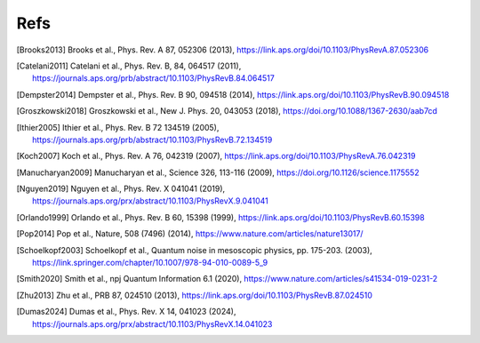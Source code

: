 .. scqubits
   Copyright (C) 2019, Jens Koch & Peter Groszkowski

.. _bibliography:

****
Refs
****

.. [Brooks2013] Brooks et al., Phys. Rev. A 87, 052306 (2013), https://link.aps.org/doi/10.1103/PhysRevA.87.052306
.. [Catelani2011] Catelani et al., Phys. Rev. B, 84, 064517 (2011), https://journals.aps.org/prb/abstract/10.1103/PhysRevB.84.064517
.. [Dempster2014] Dempster et al., Phys. Rev. B 90, 094518 (2014), https://link.aps.org/doi/10.1103/PhysRevB.90.094518
.. [Groszkowski2018] Groszkowski et al., New J. Phys. 20, 043053 (2018), https://doi.org/10.1088/1367-2630/aab7cd
.. [Ithier2005] Ithier et al., Phys. Rev. B 72 134519 (2005), https://journals.aps.org/prb/abstract/10.1103/PhysRevB.72.134519
.. [Koch2007] Koch et al., Phys. Rev. A 76, 042319 (2007), https://link.aps.org/doi/10.1103/PhysRevA.76.042319
.. [Manucharyan2009] Manucharyan et al., Science 326, 113-116 (2009), https://doi.org/10.1126/science.1175552
.. [Nguyen2019] Nguyen et al., Phys. Rev. X 041041 (2019), https://journals.aps.org/prx/abstract/10.1103/PhysRevX.9.041041
.. [Orlando1999] Orlando et al., Phys. Rev. B 60, 15398 (1999), https://link.aps.org/doi/10.1103/PhysRevB.60.15398
.. [Pop2014] Pop et al., Nature, 508 (7496) (2014), https://www.nature.com/articles/nature13017/
.. [Schoelkopf2003] Schoelkopf et al., Quantum noise in mesoscopic physics, pp. 175-203. (2003), https://link.springer.com/chapter/10.1007/978-94-010-0089-5_9
.. [Smith2020] Smith et al., npj Quantum Information 6.1 (2020), https://www.nature.com/articles/s41534-019-0231-2
.. [Zhu2013] Zhu et al., PRB 87, 024510 (2013), https://link.aps.org/doi/10.1103/PhysRevB.87.024510
.. [Dumas2024] Dumas et al., Phys. Rev. X 14, 041023 (2024), https://journals.aps.org/prx/abstract/10.1103/PhysRevX.14.041023
